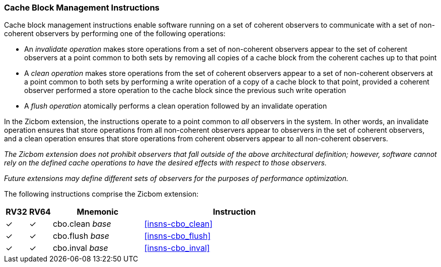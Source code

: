 [#Zicbom,reftext="Cache Block Management Instructions"]
=== Cache Block Management Instructions

Cache block management instructions enable software running on a set of coherent
observers to communicate with a set of non-coherent observers by performing one
of the following operations:

* An _invalidate operation_ makes store operations from a set of non-coherent
  observers appear to the set of coherent observers at a point common to both
  sets by removing all copies of a cache block from the coherent caches up to
  that point
  
* A _clean operation_ makes store operations from the set of coherent observers
  appear to a set of non-coherent observers at a point common to both sets by
  performing a write operation of a copy of a cache block to that point,
  provided a coherent observer performed a store operation to the cache block
  since the previous such write operation
  
* A _flush operation_ atomically performs a clean operation followed by an
  invalidate operation

In the Zicbom extension, the instructions operate to a point common to _all_
observers in the system. In other words, an invalidate operation ensures that
store operations from all non-coherent observers appear to observers in the set
of coherent observers, and a clean operation ensures that store operations from
coherent observers appear to all non-coherent observers.

****

_The Zicbom extension does not prohibit observers that fall outside of the above
architectural definition; however, software cannot rely on the defined cache
operations to have the desired effects with respect to those observers._

_Future extensions may define different sets of observers for the purposes of
performance optimization._

****

The following instructions comprise the Zicbom extension:

[%header,cols="^1,^1,4,8"]
|===
|RV32
|RV64
|Mnemonic
|Instruction

|&#10003;
|&#10003;
|cbo.clean _base_
|<<#insns-cbo_clean>>

|&#10003;
|&#10003;
|cbo.flush _base_
|<<#insns-cbo_flush>>

|&#10003;
|&#10003;
|cbo.inval _base_
|<<#insns-cbo_inval>>

|===

